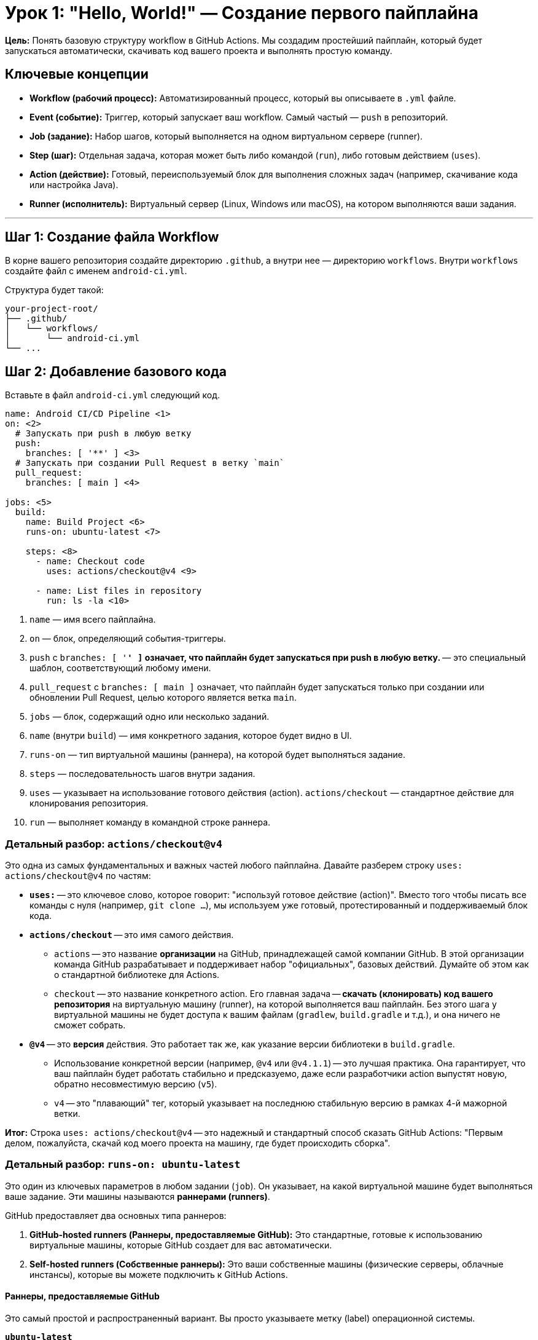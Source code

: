= Урок 1: "Hello, World!" — Создание первого пайплайна

**Цель:** Понять базовую структуру workflow в GitHub Actions. Мы создадим простейший пайплайн, который будет запускаться автоматически, скачивать код вашего проекта и выполнять простую команду.

== Ключевые концепции

* *Workflow (рабочий процесс):* Автоматизированный процесс, который вы описываете в `.yml` файле.
* *Event (событие):* Триггер, который запускает ваш workflow. Самый частый — `push` в репозиторий.
* *Job (задание):* Набор шагов, который выполняется на одном виртуальном сервере (runner).
* *Step (шаг):* Отдельная задача, которая может быть либо командой (`run`), либо готовым действием (`uses`).
* *Action (действие):* Готовый, переиспользуемый блок для выполнения сложных задач (например, скачивание кода или настройка Java).
* *Runner (исполнитель):* Виртуальный сервер (Linux, Windows или macOS), на котором выполняются ваши задания.

---

== Шаг 1: Создание файла Workflow

В корне вашего репозитория создайте директорию `.github`, а внутри нее — директорию `workflows`. Внутри `workflows` создайте файл с именем `android-ci.yml`.

Структура будет такой:
[source,text]
----
your-project-root/
├── .github/
│   └── workflows/
│       └── android-ci.yml
└── ...
----

== Шаг 2: Добавление базового кода

Вставьте в файл `android-ci.yml` следующий код.

[source,yaml,subs="callouts"]
----
name: Android CI/CD Pipeline <1>
on: <2>
  # Запускать при push в любую ветку
  push:
    branches: [ '**' ] <3>
  # Запускать при создании Pull Request в ветку `main`
  pull_request:
    branches: [ main ] <4>

jobs: <5>
  build:
    name: Build Project <6>
    runs-on: ubuntu-latest <7>

    steps: <8>
      - name: Checkout code
        uses: actions/checkout@v4 <9>

      - name: List files in repository
        run: ls -la <10>
----
<1> `name` — имя всего пайплайна.
<2> `on` — блок, определяющий события-триггеры.
<3> `push` с `branches: [ '**' ]` означает, что пайплайн будет запускаться при push в *любую* ветку. `**` — это специальный шаблон, соответствующий любому имени.
<4> `pull_request` с `branches: [ main ]` означает, что пайплайн будет запускаться только при создании или обновлении Pull Request, целью которого является ветка `main`.
<5> `jobs` — блок, содержащий одно или несколько заданий.
<6> `name` (внутри `build`) — имя конкретного задания, которое будет видно в UI.
<7> `runs-on` — тип виртуальной машины (раннера), на которой будет выполняться задание.
<8> `steps` — последовательность шагов внутри задания.
<9> `uses` — указывает на использование готового действия (action). `actions/checkout` — стандартное действие для клонирования репозитория.
<10> `run` — выполняет команду в командной строке раннера.

=== Детальный разбор: `actions/checkout@v4`

Это одна из самых фундаментальных и важных частей любого пайплайна. Давайте разберем строку `uses: actions/checkout@v4` по частям:

* *`uses:`* -- это ключевое слово, которое говорит: "используй готовое действие (action)". Вместо того чтобы писать все команды с нуля (например, `git clone ...`), мы используем уже готовый, протестированный и поддерживаемый блок кода.

* *`actions/checkout`* -- это имя самого действия.
** `actions` -- это название *организации* на GitHub, принадлежащей самой компании GitHub. В этой организации команда GitHub разрабатывает и поддерживает набор "официальных", базовых действий. Думайте об этом как о стандартной библиотеке для Actions.
** `checkout` -- это название конкретного action. Его главная задача -- **скачать (клонировать) код вашего репозитория** на виртуальную машину (runner), на которой выполняется ваш пайплайн. Без этого шага у виртуальной машины не будет доступа к вашим файлам (`gradlew`, `build.gradle` и т.д.), и она ничего не сможет собрать.

* *`@v4`* -- это **версия** действия. Это работает так же, как указание версии библиотеки в `build.gradle`.
** Использование конкретной версии (например, `@v4` или `@v4.1.1`) -- это лучшая практика. Она гарантирует, что ваш пайплайн будет работать стабильно и предсказуемо, даже если разработчики action выпустят новую, обратно несовместимую версию (`v5`).
** `v4` -- это "плавающий" тег, который указывает на последнюю стабильную версию в рамках 4-й мажорной ветки.

*Итог:* Строка `uses: actions/checkout@v4` -- это надежный и стандартный способ сказать GitHub Actions: "Первым делом, пожалуйста, скачай код моего проекта на машину, где будет происходить сборка".

=== Детальный разбор: `runs-on: ubuntu-latest`

Это один из ключевых параметров в любом задании (`job`). Он указывает, на какой виртуальной машине будет выполняться ваше задание. Эти машины называются **раннерами (runners)**.

GitHub предоставляет два основных типа раннеров:

. *GitHub-hosted runners (Раннеры, предоставляемые GitHub):* Это стандартные, готовые к использованию виртуальные машины, которые GitHub создает для вас автоматически.
. *Self-hosted runners (Собственные раннеры):* Это ваши собственные машины (физические серверы, облачные инстансы), которые вы можете подключить к GitHub Actions.

==== Раннеры, предоставляемые GitHub

Это самый простой и распространенный вариант. Вы просто указываете метку (label) операционной системы.

*`ubuntu-latest`*::
Это специальная метка, которая всегда указывает на последнюю стабильную версию Ubuntu, поддерживаемую GitHub (на данный момент это *Ubuntu 22.04*). Это стандартный выбор для большинства проектов, так как Linux-раннеры быстрые и универсальные.

*Другие варианты:*

* *Windows:*
** `windows-latest` (сейчас это Windows Server 2022)
** `windows-2022`

* *macOS:*
** `macos-latest` (сейчас это macOS 13)
** `macos-14` (Sonoma, процессор Apple Silicon)
** `macos-13` (Ventura, процессор Intel)
** _Примечание:_ Раннеры macOS значительно дороже и потребляют больше бесплатных минут. Они необходимы, если вы собираете приложения под iOS или macOS.

* *Linux (Ubuntu):*
** `ubuntu-22.04` (рекомендуется для стабильности, чтобы избежать сюрпризов при обновлении `latest`)
** `ubuntu-20.04`

==== Собственные раннеры (Self-hosted)

Вы можете настроить свои собственные машины в качестве раннеров. Это дает полный контроль над окружением, железом и установленным ПО.

В этом случае вы присваиваете своим раннерам метки (например, `self-hosted`, `linux`, `x64`) и используете их в `runs-on`:
[source,yaml]
----
runs-on: [self-hosted, linux]
----

---

== Шаг 3: Что делать дальше?

. Создайте файл `.github/workflows/android-ci.yml` с этим содержимым.
. Сделайте коммит и отправьте (`push`) изменения в ваш репозиторий на GitHub.
. Перейдите в вашем репозитории на вкладку **Actions**. Вы увидите, как ваш новый пайплайн запустился и начал выполняться. Кликните на него, чтобы посмотреть детали и логи выполнения. В логах шага "List files in repository" вы должны увидеть список файлов вашего проекта.

Это и есть основа. В следующем уроке мы заменим команду `ls -la` на реальные шаги, необходимые для сборки Android-приложения.